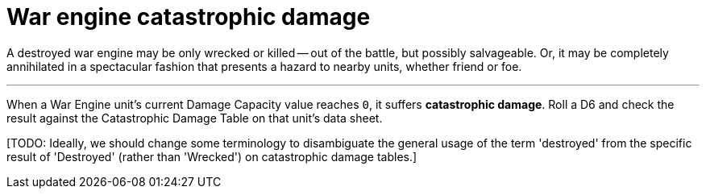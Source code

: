= War engine catastrophic damage

A destroyed war engine may be only wrecked or killed -- out of the battle, but possibly salvageable.
Or, it may be completely annihilated in a spectacular fashion that presents a hazard to nearby units, whether friend or foe.

---

When a War Engine unit's current Damage Capacity value reaches `0`, it suffers *catastrophic damage*.
Roll a D6 and check the result against the Catastrophic Damage Table on that unit's data sheet.

{blank}[TODO: Ideally, we should change some terminology to disambiguate the general usage of the term 'destroyed' from the specific result of 'Destroyed' (rather than 'Wrecked') on catastrophic damage tables.]
// IJW reply: Biotitans are 'Killed' rather than 'Wrecked'. I suggest 'Annihilated' to replace 'Destroyed' in the results.
